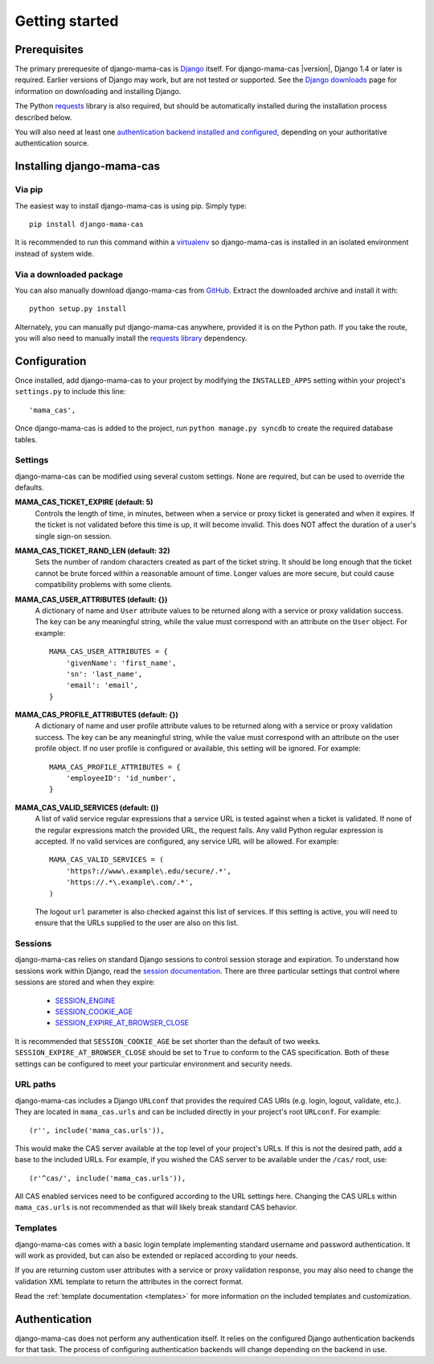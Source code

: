 .. _getting-started:

Getting started
===============

Prerequisites
-------------

The primary prerequesite of django-mama-cas is `Django
<http://www.djangoproject.com>`_ itself. For django-mama-cas |version|, Django
1.4 or later is required. Earlier versions of Django may work, but are not
tested or supported. See the `Django downloads
<https://www.djangoproject.com/download/>`_ page for information on
downloading and installing Django.

The Python `requests <http://python-requests.org/>`_ library is also required,
but should be automatically installed during the installation process
described below.

You will also need at least one `authentication backend
<http://pypi.python.org/pypi?:action=browse&c=475&c=523>`_
`installed and configured
<https://docs.djangoproject.com/en/dev/topics/auth/#specifying-authentication-backends>`_,
depending on your authoritative authentication source.

Installing django-mama-cas
--------------------------

Via pip
~~~~~~~

The easiest way to install django-mama-cas is using pip. Simply type::

   pip install django-mama-cas

It is recommended to run this command within a
`virtualenv <http://www.virtualenv.org>`_ so django-mama-cas is installed
in an isolated environment instead of system wide.

Via a downloaded package
~~~~~~~~~~~~~~~~~~~~~~~~

You can also manually download django-mama-cas from
`GitHub <https://github.com/jbittel/django-mama-cas>`_. Extract the downloaded
archive and install it with::

   python setup.py install

Alternately, you can manually put django-mama-cas anywhere, provided it is on
the Python path. If you take the route, you will also need to manually install
the `requests library <http://python-requests.org>`_ dependency.

Configuration
-------------

Once installed, add django-mama-cas to your project by modifying the
``INSTALLED_APPS`` setting within your project's ``settings.py`` to include
this line::

   'mama_cas',

Once django-mama-cas is added to the project, run ``python manage.py syncdb``
to create the required database tables.

Settings
~~~~~~~~

django-mama-cas can be modified using several custom settings. None are
required, but can be used to override the defaults.

**MAMA_CAS_TICKET_EXPIRE (default: 5)**
   Controls the length of time, in minutes, between when a service or proxy
   ticket is generated and when it expires. If the ticket is not validated
   before this time is up, it will become invalid. This does NOT affect the
   duration of a user's single sign-on session.

**MAMA_CAS_TICKET_RAND_LEN (default: 32)**
   Sets the number of random characters created as part of the ticket string.
   It should be long enough that the ticket cannot be brute forced within a
   reasonable amount of time. Longer values are more secure, but could cause
   compatibility problems with some clients.

**MAMA_CAS_USER_ATTRIBUTES (default: {})**
   A dictionary of name and ``User`` attribute values to be returned along
   with a service or proxy validation success. The key can be any meaningful
   string, while the value must correspond with an attribute on the
   ``User`` object. For example::

      MAMA_CAS_USER_ATTRIBUTES = {
          'givenName': 'first_name',
          'sn': 'last_name',
          'email': 'email',
      }

**MAMA_CAS_PROFILE_ATTRIBUTES (default: {})**
   A dictionary of name and user profile attribute values to be returned along
   with a service or proxy validation success. The key can be any meaningful
   string, while the value must correspond with an attribute on the user
   profile object. If no user profile is configured or available, this setting
   will be ignored. For example::

      MAMA_CAS_PROFILE_ATTRIBUTES = {
          'employeeID': 'id_number',
      }

**MAMA_CAS_VALID_SERVICES (default: ())**
   A list of valid service regular expressions that a service URL is tested
   against when a ticket is validated. If none of the regular expressions
   match the provided URL, the request fails. Any valid Python regular
   expression is accepted. If no valid services are configured, any service
   URL will be allowed. For example::

      MAMA_CAS_VALID_SERVICES = (
          'https?://www\.example\.edu/secure/.*',
          'https://.*\.example\.com/.*',
      )

   The logout ``url`` parameter is also checked against this list of services.
   If this setting is active, you will need to ensure that the URLs supplied
   to the user are also on this list.

Sessions
~~~~~~~~

django-mama-cas relies on standard Django sessions to control session storage
and expiration. To understand how sessions work within Django, read the
`session documentation <https://docs.djangoproject.com/en/dev/topics/http/sessions/>`_.
There are three particular settings that control where sessions are stored and
when they expire:

   * `SESSION_ENGINE
     <https://docs.djangoproject.com/en/dev/topics/http/sessions/#session-engine>`_
   * `SESSION_COOKIE_AGE
     <https://docs.djangoproject.com/en/dev/topics/http/sessions/#session-cookie-age>`_
   * `SESSION_EXPIRE_AT_BROWSER_CLOSE
     <https://docs.djangoproject.com/en/dev/topics/http/sessions/#session-expire-at-browser-close>`_

It is recommended that ``SESSION_COOKIE_AGE`` be set shorter than the default
of two weeks. ``SESSION_EXPIRE_AT_BROWSER_CLOSE`` should be set to ``True``
to conform to the CAS specification. Both of these settings can be configured
to meet your particular environment and security needs.

URL paths
~~~~~~~~~

django-mama-cas includes a Django ``URLconf`` that provides the required CAS
URIs (e.g. login, logout, validate, etc.). They are located in
``mama_cas.urls`` and can be included directly in your project's root
``URLconf``. For example::

   (r'', include('mama_cas.urls')),

This would make the CAS server available at the top level of your project's
URLs. If this is not the desired path, add a base to the included URLs. For
example, if you wished the CAS server to be available under the ``/cas/``
root, use::

   (r'^cas/', include('mama_cas.urls')),

All CAS enabled services need to be configured according to the URL settings
here. Changing the CAS URLs within ``mama_cas.urls`` is not recommended as
that will likely break standard CAS behavior.

Templates
~~~~~~~~~

django-mama-cas comes with a basic login template implementing standard
username and password authentication. It will work as provided, but can also
be extended or replaced according to your needs.

If you are returning custom user attributes with a service or proxy validation
response, you may also need to change the validation XML template to return
the attributes in the correct format.

Read the :ref:`template documentation <templates>` for more information on the
included templates and customization.

Authentication
--------------

django-mama-cas does not perform any authentication itself. It relies on the
configured Django authentication backends for that task. The process of
configuring authentication backends will change depending on the backend in
use.

.. seealso::

   * `Django user authentication
     <https://docs.djangoproject.com/en/dev/topics/auth/>`_: the official
     documentation for the user authentication system in Django.
   * `Django authentication packages
     <http://www.djangopackages.com/grids/g/authentication/>`_: an unofficial
     list of packages for user authentication.

